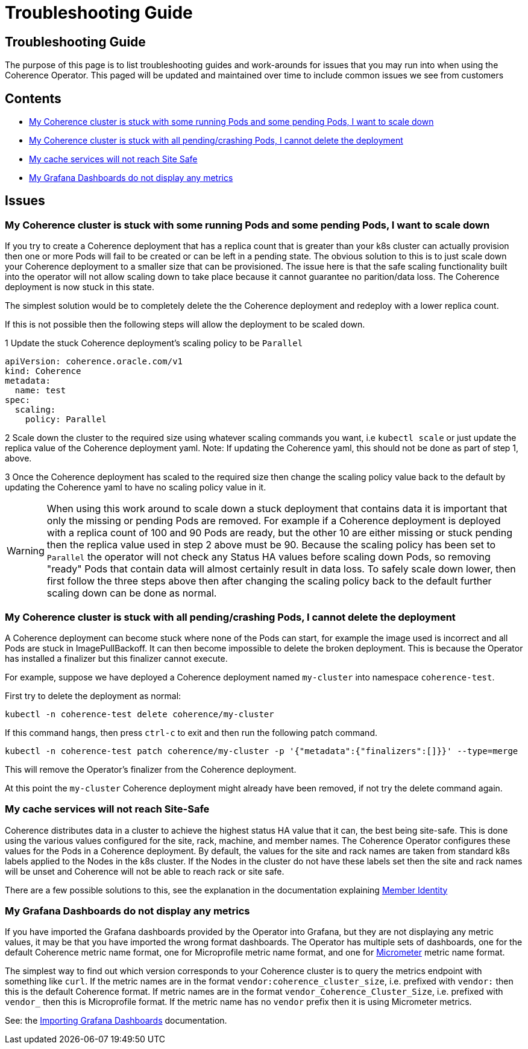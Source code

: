 ///////////////////////////////////////////////////////////////////////////////

    Copyright (c) 2021, Oracle and/or its affiliates.
    Licensed under the Universal Permissive License v 1.0 as shown at
    http://oss.oracle.com/licenses/upl.

///////////////////////////////////////////////////////////////////////////////

= Troubleshooting Guide

== Troubleshooting Guide

The purpose of this page is to list troubleshooting guides and work-arounds for issues that you may run into when using the Coherence Operator.
This paged will be updated and maintained over time to include common issues we see from customers

== Contents

* <<#stuck-pending,My Coherence cluster is stuck with some running Pods and some pending Pods, I want to scale down>>

* <<#stuck-delete,My Coherence cluster is stuck with all pending/crashing Pods, I cannot delete the deployment>>

* <<#site-safe,My cache services will not reach Site Safe>>

* <<dashboards,My Grafana Dashboards do not display any metrics>>

== Issues

[#stuck-pending]
=== My Coherence cluster is stuck with some running Pods and some pending Pods, I want to scale down

If you try to create a Coherence deployment that has a replica count that is greater than your k8s cluster can actually
provision then one or more Pods will fail to be created or can be left in a pending state.
The obvious solution to this is to just scale down your Coherence deployment to a smaller size that can be provisioned.
The issue here is that the safe scaling functionality built into the operator will not allow scaling down to take place
because it cannot guarantee no parition/data loss. The Coherence deployment is now stuck in this state.

The simplest solution would be to completely delete the the Coherence deployment and redeploy with a lower replica count.

If this is not possible then the following steps will allow the deployment to be scaled down.

1 Update the stuck Coherence deployment's scaling policy to be `Parallel`
[source,yaml]
----
apiVersion: coherence.oracle.com/v1
kind: Coherence
metadata:
  name: test
spec:
  scaling:
    policy: Parallel
----

2 Scale down the cluster to the required size using whatever scaling commands you want, i.e `kubectl scale`
or just update the replica value of the Coherence deployment yaml. Note: If updating the Coherence yaml, this
should not be done as part of step 1, above.

3 Once the Coherence deployment has scaled to the required size then change the scaling policy value back to the
default by updating the Coherence yaml to have no scaling policy value in it.

WARNING: When using this work around to scale down a stuck deployment that contains data it is important that
only the missing or pending Pods are removed. For example if a Coherence deployment is deployed with a replica count
of 100 and 90 Pods are ready, but the other 10 are either missing or stuck pending then the replica value used in
step 2 above must be 90. Because the scaling policy has been set to `Parallel` the operator will not check any
Status HA values before scaling down Pods, so removing "ready" Pods that contain data will almost certainly result
in data loss. To safely scale down lower, then first follow the three steps above then after changing the scaling policy
back to the default further scaling down can be done as normal.

[#stuck-delete]
=== My Coherence cluster is stuck with all pending/crashing Pods, I cannot delete the deployment

A Coherence deployment can become stuck where none of the Pods can start, for example the image used is incorrect
and all Pods are stuck in ImagePullBackoff. It can then become impossible to delete the broken deployment.
This is because the Operator has installed a finalizer but this finalizer cannot execute.

For example, suppose we have deployed a Coherence deployment named `my-cluster` into namespace `coherence-test`.

First try to delete the deployment as normal:
[source,console]
----
kubectl -n coherence-test delete coherence/my-cluster
----

If this command hangs, then press `ctrl-c` to exit and then run the following patch command.

[source,console]
----
kubectl -n coherence-test patch coherence/my-cluster -p '{"metadata":{"finalizers":[]}}' --type=merge
----
This will remove the Operator's finalizer from the Coherence deployment.

At this point the `my-cluster` Coherence deployment might already have been removed,
if not try the delete command again.


[#site-safe]
=== My cache services will not reach Site-Safe

Coherence distributes data in a cluster to achieve the highest status HA value that it can, the best being site-safe.
This is done using the various values configured for the site, rack, machine, and member names.
The Coherence Operator configures these values for the Pods in a Coherence deployment.
By default, the values for the site and rack names are taken from standard k8s labels applied to the Nodes in the k8s cluster.
If the Nodes in the cluster do not have these labels set then the site and rack names will be unset and Coherence
will not be able to reach rack or site safe.

There are a few possible solutions to this, see the explanation in the
documentation explaining <<coherence/021_member_identity.adoc,Member Identity>>

[#dashboards]
=== My Grafana Dashboards do not display any metrics

If you have imported the Grafana dashboards provided by the Operator into Grafana, but they are not displaying any metric
values, it may be that you have imported the wrong format dashboards. The Operator has multiple sets of dashboards,
one for the default Coherence metric name format, one for Microprofile metric name format, and one for
https://micrometer.io[Micrometer] metric name format.

The simplest way to find out which version corresponds to your Coherence cluster
is to query the metrics endpoint with something like `curl`.
If the metric names are in the format `vendor:coherence_cluster_size`, i.e. prefixed with `vendor:` then this is
the default Coherence format.
If metric names are in the format `vendor_Coherence_Cluster_Size`, i.e. prefixed with `vendor_` then this is
Microprofile format.
If the metric name has no `vendor` prefix then it is using Micrometer metrics.

See: the <<metrics/030_importing.adoc,Importing Grafana Dashboards>> documentation.


